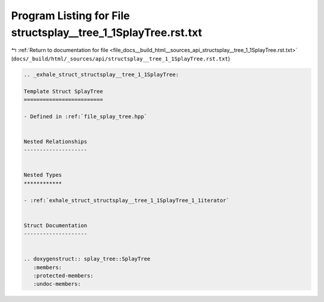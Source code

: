 
.. _program_listing_file_docs__build_html__sources_api_structsplay__tree_1_1SplayTree.rst.txt:

Program Listing for File structsplay__tree_1_1SplayTree.rst.txt
===============================================================

|exhale_lsh| :ref:`Return to documentation for file <file_docs__build_html__sources_api_structsplay__tree_1_1SplayTree.rst.txt>` (``docs/_build/html/_sources/api/structsplay__tree_1_1SplayTree.rst.txt``)

.. |exhale_lsh| unicode:: U+021B0 .. UPWARDS ARROW WITH TIP LEFTWARDS

.. code-block:: cpp

   .. _exhale_struct_structsplay__tree_1_1SplayTree:
   
   Template Struct SplayTree
   =========================
   
   - Defined in :ref:`file_splay_tree.hpp`
   
   
   Nested Relationships
   --------------------
   
   
   Nested Types
   ************
   
   - :ref:`exhale_struct_structsplay__tree_1_1SplayTree_1_1iterator`
   
   
   Struct Documentation
   --------------------
   
   
   .. doxygenstruct:: splay_tree::SplayTree
      :members:
      :protected-members:
      :undoc-members:
